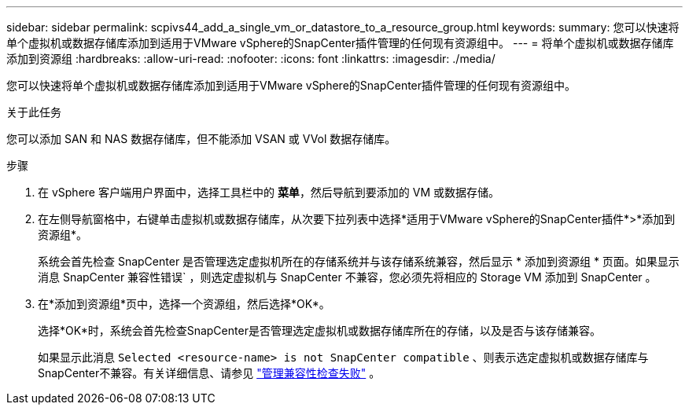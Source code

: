 ---
sidebar: sidebar 
permalink: scpivs44_add_a_single_vm_or_datastore_to_a_resource_group.html 
keywords:  
summary: 您可以快速将单个虚拟机或数据存储库添加到适用于VMware vSphere的SnapCenter插件管理的任何现有资源组中。 
---
= 将单个虚拟机或数据存储库添加到资源组
:hardbreaks:
:allow-uri-read: 
:nofooter: 
:icons: font
:linkattrs: 
:imagesdir: ./media/


[role="lead"]
您可以快速将单个虚拟机或数据存储库添加到适用于VMware vSphere的SnapCenter插件管理的任何现有资源组中。

.关于此任务
您可以添加 SAN 和 NAS 数据存储库，但不能添加 VSAN 或 VVol 数据存储库。

.步骤
. 在 vSphere 客户端用户界面中，选择工具栏中的 *菜单*，然后导航到要添加的 VM 或数据存储。
. 在左侧导航窗格中，右键单击虚拟机或数据存储库，从次要下拉列表中选择*适用于VMware vSphere的SnapCenter插件*>*添加到资源组*。
+
系统会首先检查 SnapCenter 是否管理选定虚拟机所在的存储系统并与该存储系统兼容，然后显示 * 添加到资源组 * 页面。如果显示消息 SnapCenter 兼容性错误` ，则选定虚拟机与 SnapCenter 不兼容，您必须先将相应的 Storage VM 添加到 SnapCenter 。

. 在*添加到资源组*页中，选择一个资源组，然后选择*OK*。
+
选择*OK*时，系统会首先检查SnapCenter是否管理选定虚拟机或数据存储库所在的存储，以及是否与该存储兼容。

+
如果显示此消息 `Selected <resource-name> is not SnapCenter compatible` 、则表示选定虚拟机或数据存储库与SnapCenter不兼容。有关详细信息、请参见 link:scpivs44_create_resource_groups_for_vms_and_datastores.html#manage-compatibility-check-failures["管理兼容性检查失败"] 。


